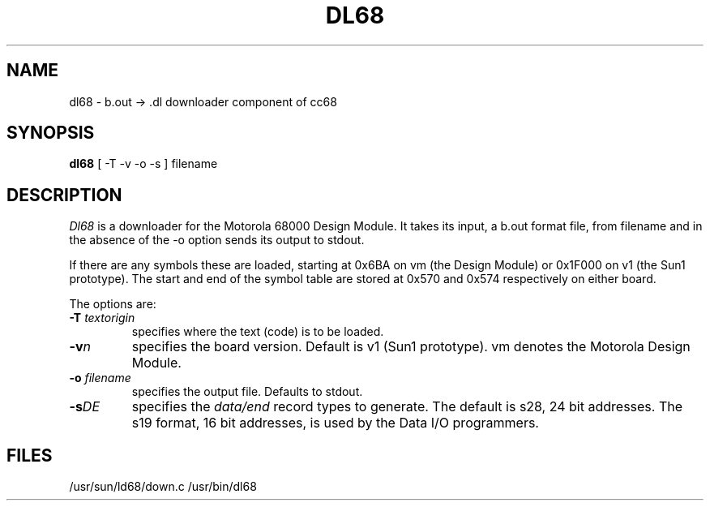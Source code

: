 .TH DL68 1 MC68000
.SU
.SH NAME
dl68 \- b.out -> .dl downloader component of cc68
.SH SYNOPSIS
.B dl68
[ -T -v -o -s ] filename
.SH DESCRIPTION
.I Dl68
is a downloader for the Motorola 68000 Design Module.  It takes its input, a
b.out format file, from filename and in the absence of the -o option sends its
output to stdout.
.PP
If there are any symbols these are loaded, starting at 0x6BA on vm (the Design
Module) or 0x1F000 on v1 (the Sun1 prototype).  The start and end of the symbol
table are stored at 0x570 and 0x574 respectively on either board.
.PP
The options are:
.TP
.BI \-T " textorigin "
specifies where the text (code) is to be loaded.
.TP
.BI \-v n
specifies the board version.  Default is v1 (Sun1 prototype).  vm denotes the
Motorola Design Module.
.TP
.BI \-o " filename "
specifies the output file.  Defaults to stdout.
.TP
.BI \-s DE
specifies the 
.I data/end
record types to generate.  The default is s28,
24 bit addresses.  The s19 format, 16 bit addresses, is used by the Data I/O
programmers.
.PP
.SH FILES
/usr/sun/ld68/down.c /usr/bin/dl68
